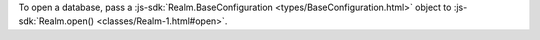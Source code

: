 To open a database, pass a :js-sdk:`Realm.BaseConfiguration
<types/BaseConfiguration.html>` object to :js-sdk:`Realm.open()
<classes/Realm-1.html#open>`.
